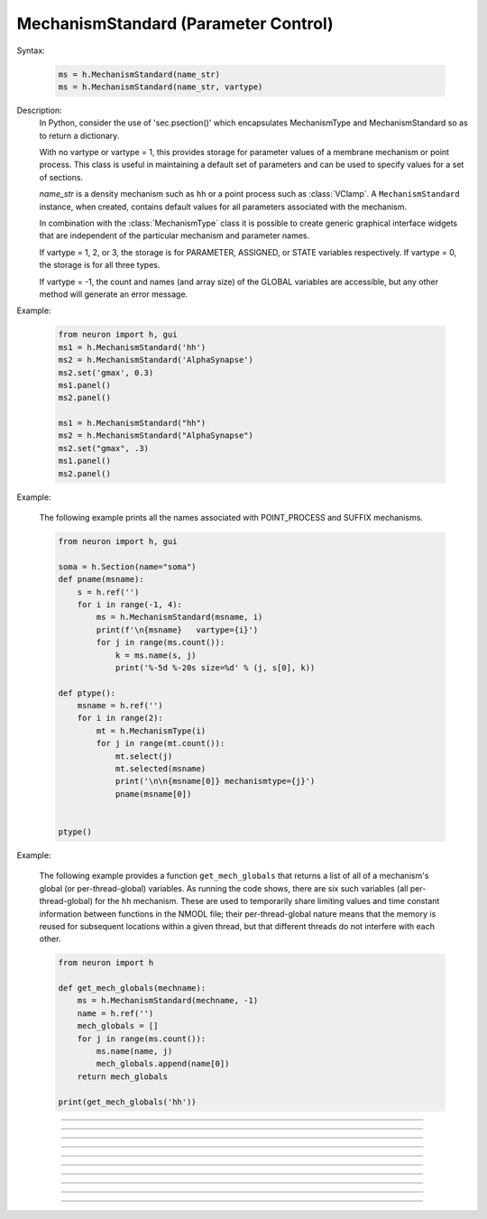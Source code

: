 .. _mechstan:

         
MechanismStandard (Parameter Control)
-------------------------------------



.. class:: MechanismStandard


    Syntax:
    
        .. code-block::
            python
            
            ms = h.MechanismStandard(name_str)
            ms = h.MechanismStandard(name_str, vartype)


    Description:
        In Python, consider the use of 'sec.psection()' which encapsulates MechanismType and MechanismStandard so as to return a dictionary.

        With no vartype or vartype = 1, this provides 
        storage for parameter values of a membrane mechanism or point process. 
        This class is useful in maintaining a default set of parameters and can 
        be used to specify values for a set of sections. 
         
        *name_str* is a density mechanism such as ``hh`` or a point process 
        such as :class:`VClamp`. A ``MechanismStandard`` instance, when created, 
        contains default values for all parameters associated with the mechanism. 
         
        In combination with the 
        :class:`MechanismType` class it is possible to create generic graphical interface 
        widgets that are independent of the particular mechanism and parameter names. 
         
        If vartype = 1, 2, or 3, the storage is for PARAMETER, ASSIGNED, or STATE 
        variables respectively. If vartype = 0, the storage is for all three types. 
         
        If vartype = -1, the count and names (and array size) 
        of the GLOBAL variables are accessible, but any other method will 
        generate an error message. 
         

    Example:

        .. code-block::
            python
            
            from neuron import h, gui
            ms1 = h.MechanismStandard('hh')
            ms2 = h.MechanismStandard('AlphaSynapse')
            ms2.set('gmax', 0.3)
            ms1.panel()
            ms2.panel()

            ms1 = h.MechanismStandard("hh") 
            ms2 = h.MechanismStandard("AlphaSynapse") 
            ms2.set("gmax", .3) 
            ms1.panel() 
            ms2.panel() 

        .. image:: ../images/mechanismstandard.png
            :align: center

    Example:

        The following example prints all the names associated with POINT_PROCESS 
        and SUFFIX mechanisms. 

        .. code-block::
            python

            from neuron import h, gui

            soma = h.Section(name="soma")
            def pname(msname):
                s = h.ref('')
                for i in range(-1, 4):
                    ms = h.MechanismStandard(msname, i)
                    print(f'\n{msname}   vartype={i}')
                    for j in range(ms.count()):
                        k = ms.name(s, j)
                        print('%-5d %-20s size=%d' % (j, s[0], k))

            def ptype():
                msname = h.ref('')
                for i in range(2):
                    mt = h.MechanismType(i)
                    for j in range(mt.count()):
                        mt.select(j)
                        mt.selected(msname)
                        print('\n\n{msname[0]} mechanismtype={j}')
                        pname(msname[0])


            ptype() 
             
    Example:

        The following example provides a function ``get_mech_globals`` that returns a
        list of all of a mechanism's global (or per-thread-global) variables. As running the
        code shows, there are six such variables (all per-thread-global) for the ``hh``
        mechanism. These are used to temporarily share limiting values and time constant information
        between functions in the NMODL file; their per-thread-global nature means that
        the memory is reused for subsequent locations within a given thread, but that different
        threads do not interfere with each other.

        .. code-block::
            python

            from neuron import h
             
            def get_mech_globals(mechname):
                ms = h.MechanismStandard(mechname, -1)
                name = h.ref('')
                mech_globals = []
                for j in range(ms.count()):
                    ms.name(name, j)
                    mech_globals.append(name[0])
                return mech_globals
             
            print(get_mech_globals('hh'))



    .. seealso::
        :class:`MechanismType`

         

----



.. method:: MechanismStandard.panel


    Syntax:
        .. code-block::
            python
            
            ms.panel()
            ms.panel("string")


    Description:
        Popup a panel of parameters for this mechanism. It's a good idea to 
        set the default values before generating the panel. 
         
        With no argument the first item in the panel will be the name of the 
        mechanism. Otherwise the string is used as the first item label. 

    .. seealso::
        :func:`nrnglobalmechmenu`, :func:`nrnmechmenu`, :func:`nrnpointmenu`

         

----



.. method:: MechanismStandard.action


    Syntax:
        .. code-block::
            python
            
            ms.action(py_callback)


    Description:
        `py_callback` is executed when any variable is changed in the panel.
        The callback is sent three parameters; in order: the MechanismStandard object,
        the index of the changed item in the object, and a third argument indicating
        position in an array (or 0 if the parameter is not an array; this is the usual
        case). The value is in `h.hoc_ac_` and this value may also be read via
        ``nameref = h.ref(""); ms.name(nameref, i);  value = ms.get(nameref[0], j)``

    Example:

        .. code-block::
            python

            from neuron import h, gui

            soma = h.Section(name='soma')
            axon = h.Section(name='axon')
            dend = [h.Section(name='dend[%d]' % i) for i in range(3)]

            axon.insert(h.hh)
            for sec in dend:
                sec.insert(h.pas)

            h.xpanel("Updated when MechanismStandard is changed")
            for i, sec in enumerate(dend):
                h.xvalue("dend[%d](0.5).pas.g" % i, sec(0.5).pas._ref_g)

            h.xpanel()

            def change_pas(ms, i, j):
                for sec in h.allsec():
                    if sec.has_membrane('pas'):
                        ms.out()

            ms = h.MechanismStandard('pas')
            ms.action(change_pas)
            ms.panel()


    .. note::

        Support for Python callbacks for this method was added in NEURON 7.5.

         

----



.. method:: MechanismStandard._in


    Syntax:
        .. code-block::
            python
            
            ms._in(sec=section)
            ms._in(x, sec=section)
            ms._in(pointprocess)
            ms._in(mechanismstandard)

    Description:
        copies parameter values into this mechanism standard from ... 


        ``ms._in(sec=section)`` 
            the mechanism located in first segment of ``section`` 

        ``ms._in(x, sec=section)``
            the mechanism located in the segment ``section(x)``. 
            (Note that x=0 and 1 are considered to lie in the 
            0+ and 1- segments respectively. 

        ``ms._in(pointprocess)`` 
            the point process object 

        ``ms._in(mechanismstandard)`` 
            another mechanism standard 

        If the source is not the same type as the standard then nothing happens. 

    Example:


        .. code-block::
            python

            from neuron import h

            s = h.Section(name='soma')
            s.insert(h.hh)
            s(0.5).hh.gnabar = 0.5

            ms = h.MechanismStandard('hh')
            ms.set("gnabar_hh", 0.3)

            print(ms.get("gnabar_hh"))
            ms._in(sec=s)
            print(ms.get("gnabar_hh"))



    .. note::

        This is the same as the HOC method ``ms.in``, however the name had to be
        changed for Python due to ``in`` being a keyword in Python.

    .. note::

        Python support for this method was added in NEURON 7.5.

----



.. method:: MechanismStandard.out


    Syntax:
        .. code-block::
            python
            
            ms.out(sec=section)
            ms.out(x, sec=section)
            ms.out(pointprocess)
            ms.out(mechanismstandard)


    Description:
        copies parameter values from this mechanism standard to ... 


        ``ms.out(sec=section)`` 
            the mechanism located in ``section`` (all segments). 

        ``ms.out(x, sec=section)`` 
            the mechanism located in ``section`` in the segment 
            containing x.(Note that x=0 and 1 are considered to lie in the 
            0+ and 1- segments respectively) 

        ``ms.out(pointprocess)`` 
            the point process argument 

        ``ms.out(mechanismstandard)`` 
            another mechanism standard 

        If the target is not the same type as the standard then nothing happens. 

         

----



.. method:: MechanismStandard.set


    Syntax:
        .. code-block::
            python
            
            ms.set('varname', val [, arrayindex])


    Description:
        sets the parameter in the standard to *val*. If the variable is 
        an array, then the optional index can be specified. 

        ``varname`` follows the HOC form convention of ``name_mech``; e.g. ``gnabar_hh``.

        See :meth:`MechanismStandard.out` for an example.
         

----



.. method:: MechanismStandard.get


    Syntax:
        .. code-block::
            python
            
            val = ms.get('varname' [, arrayindex])


    Description:
        returns the value of the parameter. If the variable is actually 
        a POINTER and it is nil, then return -1e300. 

        ``varname`` follows the HOC form convention of ``name_mech``; e.g. ``gnabar_hh``.

        See :meth:`MechanismStandard._in` for an example.

----



.. method:: MechanismStandard.save


    Syntax:
        .. code-block::
            python
            
            ms.save('name')


    Description:
        For saving the state of a MechanismStandard to a session file. 
        The name will be the objectvar that the instance gets assigned to 
        when the session file is read. 
        See pointman.hoc for an example of usage. 

         

----



.. method:: MechanismStandard.count


    Syntax:
        .. code-block::
            python
            
            cnt = ms.count()


    Description:
        Returns the number of parameter names of the mechanism 
        represented by the MechanismStandard. 

         

----


.. method:: MechanismStandard.is_array


    Syntax:
        .. code-block::
            python
            
            bool = ms.is_array(index)


    Description:
        Returns True if the variable associated with the index is an array.
         

----



.. method:: MechanismStandard.name


    Syntax:
        .. code-block::
            python
            
            ms.name(strref)
            size = ms.name(strref, i)


    Description:
        The single arg form assigns the name of the mechanism to the strref 
        variable. 
         
        When the i parameter is present (i ranges from 0 to ms.count()-1) the 
        strref parameter gets assigned the ith name of the mechanism represented 
        by the MechanismStandard. In addition the return value is the 
        array size of that parameter (1 for a scalar). 


    Example:
    
        .. code-block::
            python
            
            from neuron import h, gui

            ms = h.MechanismStandard('hh')
            name_strref = h.ref('')

            # read the name of the mechanism
            ms.name(name_strref)

            print(name_strref[0])    # displays: hh


